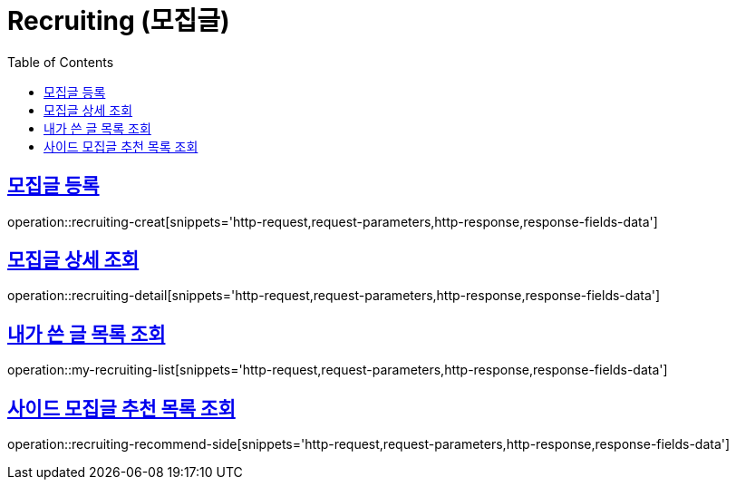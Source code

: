 = Recruiting (모집글)
:doctype: book
:icons: font
:source-highlighter: highlightjs
:toc: left
:toclevels: 2
:sectlinks:
:operation-http-request-title: Example request
:operation-http-response-title: Example response


[[recruiting-creat]]
== 모집글 등록

operation::recruiting-creat[snippets='http-request,request-parameters,http-response,response-fields-data']


[[recruiting-detail]]
== 모집글 상세 조회

operation::recruiting-detail[snippets='http-request,request-parameters,http-response,response-fields-data']

[[my-recruiting-list]]
== 내가 쓴 글 목록 조회

operation::my-recruiting-list[snippets='http-request,request-parameters,http-response,response-fields-data']

[[recruiting-recommend-side]]
== 사이드 모집글 추천 목록 조회

operation::recruiting-recommend-side[snippets='http-request,request-parameters,http-response,response-fields-data']